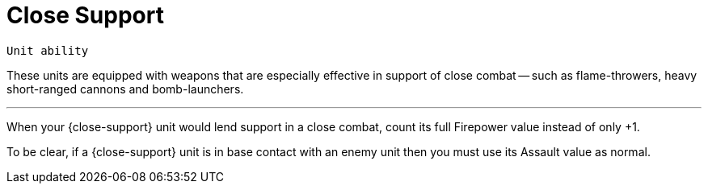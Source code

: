 = Close Support

`Unit ability`

These units are equipped with weapons that are especially effective in support of close combat -- such as flame-throwers, heavy short-ranged cannons and bomb-launchers.

---

When your {close-support} unit would lend support in a close combat, count its full Firepower value instead of only +1.

To be clear, if a {close-support} unit is in base contact with an enemy unit then you must use its Assault value as normal.